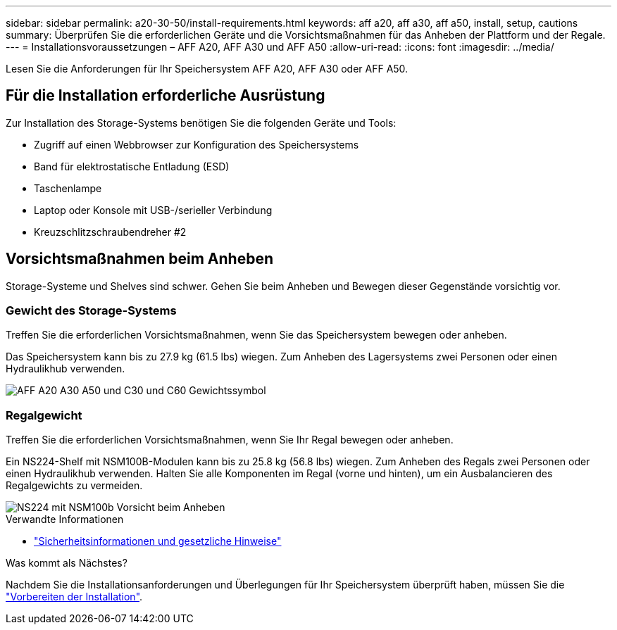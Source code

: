 ---
sidebar: sidebar 
permalink: a20-30-50/install-requirements.html 
keywords: aff a20, aff a30, aff a50, install, setup, cautions 
summary: Überprüfen Sie die erforderlichen Geräte und die Vorsichtsmaßnahmen für das Anheben der Plattform und der Regale. 
---
= Installationsvoraussetzungen – AFF A20, AFF A30 und AFF A50
:allow-uri-read: 
:icons: font
:imagesdir: ../media/


[role="lead"]
Lesen Sie die Anforderungen für Ihr Speichersystem AFF A20, AFF A30 oder AFF A50.



== Für die Installation erforderliche Ausrüstung

Zur Installation des Storage-Systems benötigen Sie die folgenden Geräte und Tools:

* Zugriff auf einen Webbrowser zur Konfiguration des Speichersystems
* Band für elektrostatische Entladung (ESD)
* Taschenlampe
* Laptop oder Konsole mit USB-/serieller Verbindung
* Kreuzschlitzschraubendreher #2




== Vorsichtsmaßnahmen beim Anheben

Storage-Systeme und Shelves sind schwer. Gehen Sie beim Anheben und Bewegen dieser Gegenstände vorsichtig vor.



=== Gewicht des Storage-Systems

Treffen Sie die erforderlichen Vorsichtsmaßnahmen, wenn Sie das Speichersystem bewegen oder anheben.

Das Speichersystem kann bis zu 27.9 kg (61.5 lbs) wiegen. Zum Anheben des Lagersystems zwei Personen oder einen Hydraulikhub verwenden.

image::../media/drw_g_lifting_weight_ieops-1831.svg[AFF A20 A30 A50 und C30 und C60 Gewichtssymbol]



=== Regalgewicht

Treffen Sie die erforderlichen Vorsichtsmaßnahmen, wenn Sie Ihr Regal bewegen oder anheben.

Ein NS224-Shelf mit NSM100B-Modulen kann bis zu 25.8 kg (56.8 lbs) wiegen. Zum Anheben des Regals zwei Personen oder einen Hydraulikhub verwenden. Halten Sie alle Komponenten im Regal (vorne und hinten), um ein Ausbalancieren des Regalgewichts zu vermeiden.

image::../media/drw_ns224_nsm100b_lifting_weight_ieops-1832.svg[NS224 mit NSM100b Vorsicht beim Anheben]

.Verwandte Informationen
* https://library.netapp.com/ecm/ecm_download_file/ECMP12475945["Sicherheitsinformationen und gesetzliche Hinweise"^]


.Was kommt als Nächstes?
Nachdem Sie die Installationsanforderungen und Überlegungen für Ihr Speichersystem überprüft haben, müssen Sie die link:install-prepare.html["Vorbereiten der Installation"].
